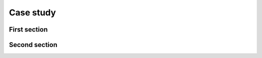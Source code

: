 ==========
Case study
==========


..
    This case_study.rst file is automatically generated. Please do not
    modify it. If you want to make changes to this file, modify the
    case_study.org source file directly.

First section
-------------

Second section
--------------
